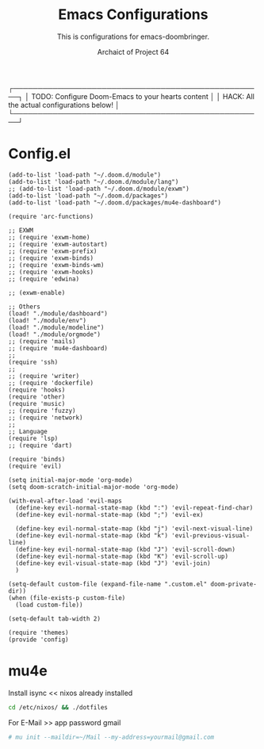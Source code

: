 #+TITLE:Emacs Configurations
#+SUBTITLE:This is configurations for emacs-doombringer.
#+AUTHOR: Archaict of Project 64
#+PROPERTY: header-args :tangle config.el
#+STARTUP: content

┌───────────────────────────────────────────────────┐
│ TODO: Configure Doom-Emacs to your hearts content │
│ HACK: All the actual configurations below!        │
└───────────────────────────────────────────────────┘

* Config.el
#+begin_src elisp :tangle config.el
(add-to-list 'load-path "~/.doom.d/module")
(add-to-list 'load-path "~/.doom.d/module/lang")
;; (add-to-list 'load-path "~/.doom.d/module/exwm")
(add-to-list 'load-path "~/.doom.d/packages")
(add-to-list 'load-path "~/.doom.d/packages/mu4e-dashboard")

(require 'arc-functions)

;; EXWM
;; (require 'exwm-home)
;; (require 'exwm-autostart)
;; (require 'exwm-prefix)
;; (require 'exwm-binds)
;; (require 'exwm-binds-wm)
;; (require 'exwm-hooks)
;; (require 'edwina)

;; (exwm-enable)

;; Others
(load! "./module/dashboard")
(load! "./module/env")
(load! "./module/modeline")
(load! "./module/orgmode")
;; (require 'mails)
;; (require 'mu4e-dashboard)
;;
(require 'ssh)
;;
;; (require 'writer)
;; (require 'dockerfile)
(require 'hooks)
(require 'other)
(require 'music)
;; (require 'fuzzy)
;; (require 'network)
;;
;; Language
(require 'lsp)
;; (require 'dart)

(require 'binds)
(require 'evil)

(setq initial-major-mode 'org-mode)
(setq doom-scratch-initial-major-mode 'org-mode)

(with-eval-after-load 'evil-maps
  (define-key evil-normal-state-map (kbd ":") 'evil-repeat-find-char)
  (define-key evil-normal-state-map (kbd ";") 'evil-ex)

  (define-key evil-normal-state-map (kbd "j") 'evil-next-visual-line)
  (define-key evil-normal-state-map (kbd "k") 'evil-previous-visual-line)
  (define-key evil-normal-state-map (kbd "J") 'evil-scroll-down)
  (define-key evil-normal-state-map (kbd "K") 'evil-scroll-up)
  (define-key evil-visual-state-map (kbd "J") 'evil-join)
  )

(setq-default custom-file (expand-file-name ".custom.el" doom-private-dir))
(when (file-exists-p custom-file)
  (load custom-file))

(setq-default tab-width 2)

(require 'themes)
(provide 'config)
#+end_src

#+RESULTS:
: config

* mu4e
Install isync << nixos already installed
#+begin_src bash :results none :tangle script.sh
cd /etc/nixos/ && ./dotfiles
#+end_src

For E-Mail >> app password gmail
#+begin_src bash :results none :tangle script.sh
# mu init --maildir=~/Mail --my-address=yourmail@gmail.com
#+end_src
